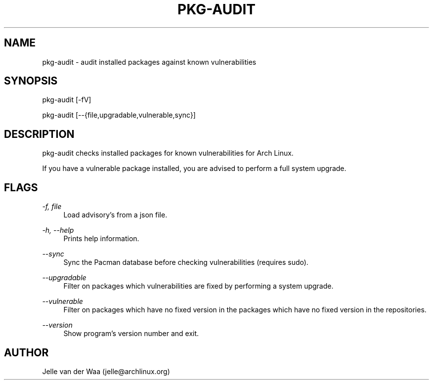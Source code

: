 .TH "PKG-AUDIT" "1" "12/12/2016" "1.5" "pkg-audit Manual"
.SH NAME
pkg-audit \- audit installed packages against known vulnerabilities
.SH SYNOPSIS
pkg-audit [-fV]

pkg-audit [--{file,upgradable,vulnerable,sync}]
.SH DESCRIPTION
pkg-audit checks installed packages for known vulnerabilities for Arch Linux.

If you have a vulnerable package installed, you are advised to perform a full
system upgrade.

.SH FLAGS
.PP
\fI-f, file\fR
.RS 4
Load advisory's from a json file.
.RE
.PP
\fI-h, --help\fR
.RS 4
Prints help information.
.RE
.PP
\fI--sync\fR
.RS 4
Sync the Pacman database before checking vulnerabilities (requires sudo).
.RE
.PP
\fI--upgradable\fR
.RS 4
Filter on packages which vulnerabilities are fixed by performing a system
upgrade.
.RE
.PP
\fI--vulnerable\fR
.RS 4
Filter on packages which have no fixed version in the packages which have no
fixed version in the repositories.
.RE
.PP
\fI--version\fR
.RS 4
Show program's version number and exit.
.RE
.PP

.SH AUTHOR
Jelle van der Waa (jelle@archlinux.org)
